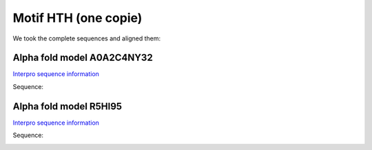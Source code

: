 Motif HTH (one copie)
=====================
We took the complete sequences and aligned them:

.. image:: /images/seqsAlignedHTH_1.png



Alpha fold model A0A2C4NY32
---------------------------
`Interpro sequence information <https://www.ebi.ac.uk/interpro/protein/UniProt/A0A2C4NY32/>`_

Sequence:

.. code-block:: Sequence


.. image:: /images/A0A2C4NY32.png



Alpha fold model R5HI95
---------------------------
`Interpro sequence information <https://www.ebi.ac.uk/interpro/protein/UniProt/R5HI95/>`_

Sequence:

.. code-block:: Sequence

.. image:: /images/R5HI95.png
